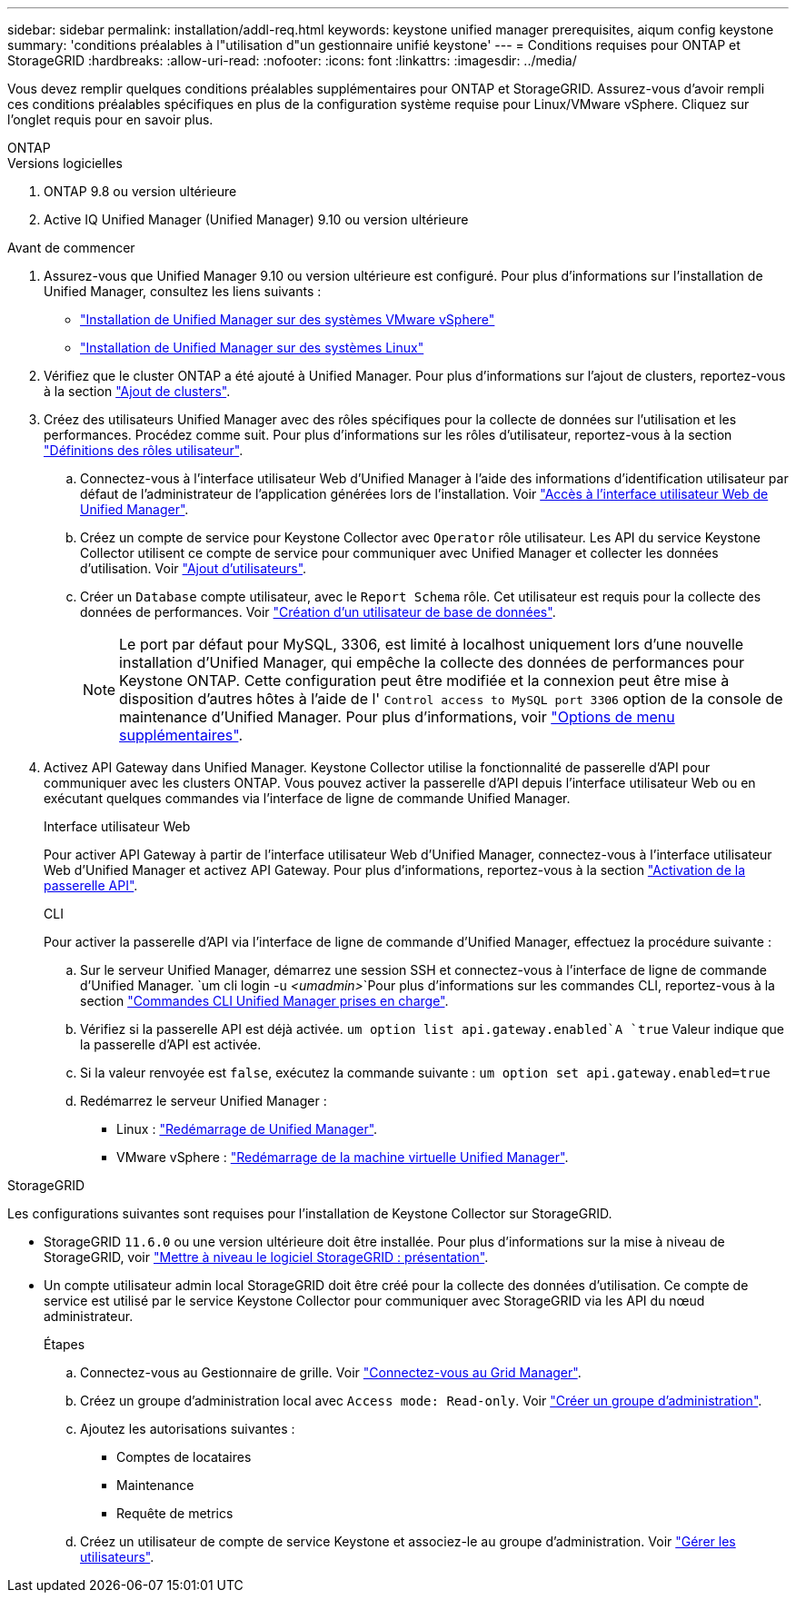 ---
sidebar: sidebar 
permalink: installation/addl-req.html 
keywords: keystone unified manager prerequisites, aiqum config keystone 
summary: 'conditions préalables à l"utilisation d"un gestionnaire unifié keystone' 
---
= Conditions requises pour ONTAP et StorageGRID
:hardbreaks:
:allow-uri-read: 
:nofooter: 
:icons: font
:linkattrs: 
:imagesdir: ../media/


[role="lead"]
Vous devez remplir quelques conditions préalables supplémentaires pour ONTAP et StorageGRID. Assurez-vous d'avoir rempli ces conditions préalables spécifiques en plus de la configuration système requise pour Linux/VMware vSphere. Cliquez sur l'onglet requis pour en savoir plus.

[role="tabbed-block"]
====
.ONTAP
--
.Versions logicielles
. ONTAP 9.8 ou version ultérieure
. Active IQ Unified Manager (Unified Manager) 9.10 ou version ultérieure


.Avant de commencer
. Assurez-vous que Unified Manager 9.10 ou version ultérieure est configuré. Pour plus d'informations sur l'installation de Unified Manager, consultez les liens suivants :
+
** https://docs.netapp.com/us-en/active-iq-unified-manager/install-vapp/concept_requirements_for_installing_unified_manager.html["Installation de Unified Manager sur des systèmes VMware vSphere"^]
** https://docs.netapp.com/us-en/active-iq-unified-manager/install-linux/concept_requirements_for_install_unified_manager.html["Installation de Unified Manager sur des systèmes Linux"^]


. Vérifiez que le cluster ONTAP a été ajouté à Unified Manager. Pour plus d'informations sur l'ajout de clusters, reportez-vous à la section https://docs.netapp.com/us-en/active-iq-unified-manager/config/task_add_clusters.html["Ajout de clusters"^].
. Créez des utilisateurs Unified Manager avec des rôles spécifiques pour la collecte de données sur l'utilisation et les performances. Procédez comme suit. Pour plus d'informations sur les rôles d'utilisateur, reportez-vous à la section https://docs.netapp.com/us-en/active-iq-unified-manager/config/reference_definitions_of_user_roles.html["Définitions des rôles utilisateur"^].
+
.. Connectez-vous à l'interface utilisateur Web d'Unified Manager à l'aide des informations d'identification utilisateur par défaut de l'administrateur de l'application générées lors de l'installation. Voir https://docs.netapp.com/us-en/active-iq-unified-manager/config/task_access_unified_manager_web_ui.html["Accès à l'interface utilisateur Web de Unified Manager"^].
.. Créez un compte de service pour Keystone Collector avec `Operator` rôle utilisateur. Les API du service Keystone Collector utilisent ce compte de service pour communiquer avec Unified Manager et collecter les données d'utilisation. Voir https://docs.netapp.com/us-en/active-iq-unified-manager/config/task_add_users.html["Ajout d'utilisateurs"^].
.. Créer un `Database` compte utilisateur, avec le `Report Schema` rôle. Cet utilisateur est requis pour la collecte des données de performances. Voir https://docs.netapp.com/us-en/active-iq-unified-manager/config/task_create_database_user.html["Création d'un utilisateur de base de données"^].
+

NOTE: Le port par défaut pour MySQL, 3306, est limité à localhost uniquement lors d'une nouvelle installation d'Unified Manager, qui empêche la collecte des données de performances pour Keystone ONTAP. Cette configuration peut être modifiée et la connexion peut être mise à disposition d'autres hôtes à l'aide de l' `Control access to MySQL port 3306` option de la console de maintenance d'Unified Manager. Pour plus d'informations, voir link:https://docs.netapp.com/us-en/active-iq-unified-manager/config/reference_additional_menu_options.html["Options de menu supplémentaires"^].



. Activez API Gateway dans Unified Manager. Keystone Collector utilise la fonctionnalité de passerelle d'API pour communiquer avec les clusters ONTAP. Vous pouvez activer la passerelle d'API depuis l'interface utilisateur Web ou en exécutant quelques commandes via l'interface de ligne de commande Unified Manager.
+
.Interface utilisateur Web
Pour activer API Gateway à partir de l'interface utilisateur Web d'Unified Manager, connectez-vous à l'interface utilisateur Web d'Unified Manager et activez API Gateway. Pour plus d'informations, reportez-vous à la section https://docs.netapp.com/us-en/active-iq-unified-manager/config/concept_api_gateway.html["Activation de la passerelle API"^].

+
.CLI
Pour activer la passerelle d'API via l'interface de ligne de commande d'Unified Manager, effectuez la procédure suivante :

+
.. Sur le serveur Unified Manager, démarrez une session SSH et connectez-vous à l'interface de ligne de commande d'Unified Manager.
`um cli login -u _<umadmin>_`Pour plus d'informations sur les commandes CLI, reportez-vous à la section https://docs.netapp.com/us-en/active-iq-unified-manager/events/reference_supported_unified_manager_cli_commands.html["Commandes CLI Unified Manager prises en charge"^].
.. Vérifiez si la passerelle API est déjà activée.
`um option list api.gateway.enabled`A `true` Valeur indique que la passerelle d'API est activée.
.. Si la valeur renvoyée est `false`, exécutez la commande suivante :
`um option set api.gateway.enabled=true`
.. Redémarrez le serveur Unified Manager :
+
*** Linux : https://docs.netapp.com/us-en/active-iq-unified-manager/install-linux/task_restart_unified_manager.html["Redémarrage de Unified Manager"^].
*** VMware vSphere : https://docs.netapp.com/us-en/active-iq-unified-manager/install-vapp/task_restart_unified_manager_virtual_machine.html["Redémarrage de la machine virtuelle Unified Manager"^].






--
.StorageGRID
--
Les configurations suivantes sont requises pour l'installation de Keystone Collector sur StorageGRID.

* StorageGRID `11.6.0` ou une version ultérieure doit être installée. Pour plus d'informations sur la mise à niveau de StorageGRID, voir link:https://docs.netapp.com/us-en/storagegrid-116/upgrade/index.html["Mettre à niveau le logiciel StorageGRID : présentation"^].
* Un compte utilisateur admin local StorageGRID doit être créé pour la collecte des données d'utilisation. Ce compte de service est utilisé par le service Keystone Collector pour communiquer avec StorageGRID via les API du nœud administrateur.
+
.Étapes
.. Connectez-vous au Gestionnaire de grille. Voir https://docs.netapp.com/us-en/storagegrid-116/admin/signing-in-to-grid-manager.html["Connectez-vous au Grid Manager"^].
.. Créez un groupe d'administration local avec `Access mode: Read-only`. Voir https://docs.netapp.com/us-en/storagegrid-116/admin/managing-admin-groups.html#create-an-admin-group["Créer un groupe d'administration"^].
.. Ajoutez les autorisations suivantes :
+
*** Comptes de locataires
*** Maintenance
*** Requête de metrics


.. Créez un utilisateur de compte de service Keystone et associez-le au groupe d'administration. Voir https://docs.netapp.com/us-en/storagegrid-116/admin/managing-users.html["Gérer les utilisateurs"].




--
====